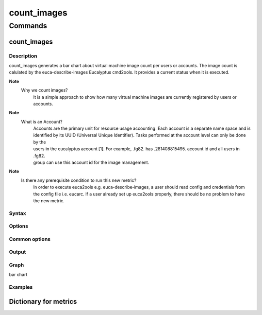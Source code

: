 ============
count_images
============


Commands
========

count_images
------------

Description
~~~~~~~~~~~
count_images generates a bar chart about virtual machine image count per users or accounts. The image count is 
calulated by the euca-describe-images Eucalyptus cmd2ools. It provides a current status when it is executed.

**Note**
        Why we count images?
                It is a simple approach to show how many virtual machine images are currently registered by users or accounts.

**Note**
        What is an Account?
                | Accounts are the primary unit for resource usage accounting. Each account is a separate name space and is 
                | identified by its UUID (Universal Unique Identifier). Tasks performed at the account level can only be done by the 
                | users in the eucalyptus account [1]. For example, .fg82. has .281408815495. account id and all users in .fg82. 
                | group can use this account id for the image management.

**Note**
        Is there any prerequisite condition to run this new metric?
                In order to execute euca2ools e.g. euca-describe-images, a user should read config and credentials from the config file i.e. eucarc. If a user already set up euca2ools properly, there should be no problem to have the new metric.

Syntax
~~~~~~

Options
~~~~~~~

Common options
~~~~~~~~~~~~~~

Output
~~~~~~

Graph
~~~~~
bar chart

Examples
~~~~~~~~

Dictionary for metrics
----------------------
